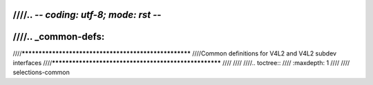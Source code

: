 ////.. -*- coding: utf-8; mode: rst -*-
////
////.. _common-defs:
////
////******************************************************
////Common definitions for V4L2 and V4L2 subdev interfaces
////******************************************************
////
////
////.. toctree::
////    :maxdepth: 1
////
////    selections-common

